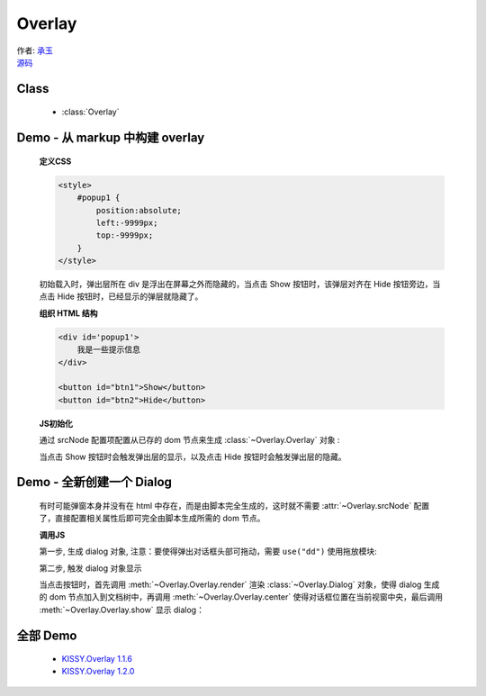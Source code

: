 ﻿.. currentmodule:: Overlay


Overlay
========================================================


|  作者: `承玉 <yiminghe@gmail.com>`_
|  `源码 <https://github.com/kissyteam/kissy/tree/master/src/overlay/>`_

Class
-----------------------------------------------

  * :class:`Overlay`

Demo - 从 markup 中构建 overlay
----------------------------------------------------------

    .. raw:: html


        <style>
            button {
                margin:0;
                padding:0;
            }
            #popup1 {
                position:absolute;
                left:-9999px;
                top:-9999px;
                border:1px solid red;
                background-color:white;
            }
        </style>

        <div id='popup1'>
            我是一些提示信息
        </div>

        <div style='margin:10px 0;'>
            <button id="btn1">Show</button>
            <button id="btn2">Hide</button>
        </div>

        <script>
            KISSY.use("overlay",function(S,Overlay){
                // kissy < 1.2 ,可使用 Overlay = S.Overlay; 获取构造器

                var popup = new Overlay({
                    srcNode:S.one("#popup1"), // 配置已存在 dom 节点
                    width: 300, // 配置宽度
                    height: 200,    // 配置高度
                    align: {    // 配置对齐属性
                        node: '#btn2',
                        points: ['tr', 'tl'],
                        offset: [50, 0]
                    }
                });

                S.one('#btn1').on('click', function() {
                    // 根据对齐属性，显示在 Hide 按钮旁
                    popup.show();
                });

                S.one('#btn2').on('click', function() {
                    // 隐藏弹出层
                    popup.hide();
                });

            });
        </script>

    **定义CSS**

    .. code-block:: html

        <style>
            #popup1 {
                position:absolute;
                left:-9999px;
                top:-9999px;
            }
        </style>

    初始载入时，弹出层所在 div 是浮出在屏幕之外而隐藏的，当点击 Show 按钮时，该弹层对齐在 Hide 按钮旁边，当点击 Hide 按钮时，已经显示的弹层就隐藏了。


    **组织 HTML 结构**

    .. code-block:: html

        <div id='popup1'>
            我是一些提示信息
        </div>

        <button id="btn1">Show</button>
        <button id="btn2">Hide</button>


    **JS初始化**

    通过 srcNode 配置项配置从已存的 dom 节点来生成 :class:`~Overlay.Overlay` 对象 :

    .. code-block:: javascript
        :linenos:

        KISSY.use("overlay",function(S,Overlay){
            // 对于 kissy < 1.2 ,可使用 Overlay = S.Overlay; 获取构造器

            var popup = new Overlay({
                srcNode:S.one("#popup1"), // 配置已存在 dom 节点
                width: 300, // 配置宽度
                height: 200,    // 配置高度
                align: {    // 配置对齐属性
                    node: '#btn2',
                    points: ['tr', 'tl'],
                    offset: [50, 0]
                }
            });

        });


    当点击 Show 按钮时会触发弹出层的显示，以及点击 Hide 按钮时会触发弹出层的隐藏。

    .. code-block:: javascript
        :linenos:

        S.one('#btn1').on('click', function() {
            // 根据对齐属性，显示在 Hide 按钮旁
            popup.show();
        });

        S.one('#btn2').on('click', function() {
            // 隐藏弹出层
            popup.hide();
        });



    
Demo - 全新创建一个 Dialog
----------------------------------------------------------------------

    有时可能弹窗本身并没有在 html 中存在，而是由脚本完全生成的，这时就不需要 :attr:`~Overlay.srcNode` 配置了，直接配置相关属性后即可完全由脚本生成所需的 dom 节点。

    .. raw:: html

        <link rel="stylesheet" href="http://yiminghe.github.com/kissy/src/overlay/assets/cool.css"/>

        <div style='margin:10px 0;'>
            <button id='btn4'>全新创建对话框</button>
        </div>

        <script>
            KISSY.use("overlay,dd",function(S,Overlay){

                // if kissy >= 1.2
                //var Dialog=Overlay.Dialog;

                // 所有 kissy 版本可用
                var Dialog=S.Dialog;

                // 脚本完全生成 dialog 对象
                var dialog = new Dialog({
                    width: 400,  // 对话框宽度
                    bodyStyle:{
                        height: 300 // 对话框体的高度
                    },
                    headerContent: 'this is title', // 对话框头信息 html
                    footerContent: 'footer',    // 对话框底部信息 html
                    bodyContent: 'content', // 对话框体信息 html
                    mask: true,  //  有遮罩层
                    draggable: true // 允许头部可拖放
                });

                S.one("#btn4").on("click", function() {
                    dialog.render();
                    dialog.center();
                    dialog.show();
                });

            });
        </script>

    **调用JS**

    第一步, 生成 dialog 对象, 注意：要使得弹出对话框头部可拖动，需要 ``use("dd")`` 使用拖放模块:

    .. code-block:: javascript
        :linenos:

        KISSY.use("overlay,dd",function(S,Overlay){

            // if kissy >= 1.2
            var Dialog=Overlay.Dialog;

            // 所有 kissy 版本可用
            var Dialog=S.Dialog;

            // 脚本完全生成 dialog 对象
            var dialog = new Dialog({
                width: 400,  // 对话框宽度
                bodyStyle:{
                    height: 300 // 对话框体的高度
                },
                headerContent: 'this is title', // 对话框头信息 html
                footerContent: 'footer',    // 对话框底部信息 html
                bodyContent: 'content', // 对话框体信息 html
                mask: true,  //  有遮罩层
                draggable: true // 允许头部可拖放
            });

        });

    第二步, 触发 dialog 对象显示

    当点击按钮时，首先调用 :meth:`~Overlay.Overlay.render` 渲染 :class:`~Overlay.Dialog` 对象，使得 dialog 生成的 dom 节点加入到文档树中，再调用 :meth:`~Overlay.Overlay.center` 使得对话框位置在当前视窗中央，最后调用 :meth:`~Overlay.Overlay.show` 显示 dialog：

    .. code-block:: javascript
        :linenos:

        S.one("#btn4").on("click", function() {
            dialog.render();
            dialog.center();
            dialog.show();
        });

    

全部 Demo
-------------------------------------------------------------------------------

    * `KISSY.Overlay 1.1.6 <http://kissyteam.github.com/kissy/src/overlay/demo/demo.html>`_
    * `KISSY.Overlay 1.2.0 <http://yiminghe.github.com/kissy/src/overlay/demo/demo.html>`_